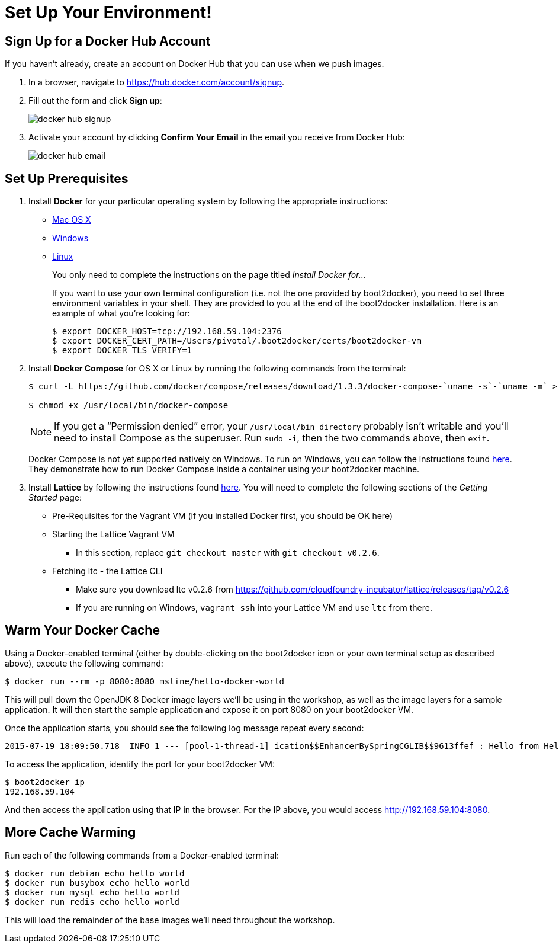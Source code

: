 :compat-mode:
= Set Up Your Environment!

== Sign Up for a Docker Hub Account

If you haven't already, create an account on Docker Hub that you can use when we push images.

. In a browser, navigate to https://hub.docker.com/account/signup.

. Fill out the form and click *Sign up*:
+
image::images/docker_hub_signup.png[]

. Activate your account by clicking *Confirm Your Email* in the email you receive from Docker Hub:
+
image::images/docker_hub_email.png[]

== Set Up Prerequisites

. Install *Docker* for your particular operating system by following the appropriate instructions:
* http://docs.docker.com/mac/step_one/[Mac OS X]
* http://docs.docker.com/windows/step_one/[Windows]
* http://docs.docker.com/linux/step_one/[Linux]
+
You only need to complete the instructions on the page titled _Install Docker for..._
+
If you want to use your own terminal configuration (i.e. not the one provided by boot2docker), you need to set three environment variables in your shell. They are provided to you at the end of the boot2docker installation. Here is an example of what you're looking for:
+
[source,shell]
----
$ export DOCKER_HOST=tcp://192.168.59.104:2376
$ export DOCKER_CERT_PATH=/Users/pivotal/.boot2docker/certs/boot2docker-vm
$ export DOCKER_TLS_VERIFY=1
----

. Install *Docker Compose* for OS X or Linux by running the following commands from the terminal:
+
[source,shell]
----
$ curl -L https://github.com/docker/compose/releases/download/1.3.3/docker-compose-`uname -s`-`uname -m` > /usr/local/bin/docker-compose

$ chmod +x /usr/local/bin/docker-compose
----
+
NOTE: If you get a ``Permission denied'' error, your `/usr/local/bin directory` probably isn’t writable and you’ll need to install Compose as the superuser. Run `sudo -i`, then the two commands above, then `exit`.
+
Docker Compose is not yet supported natively on Windows. To run on Windows, you can follow the instructions found https://github.com/dduportal-dockerfiles/docker-compose#how-do-you-use-this-image-[here]. They demonstrate how to run Docker Compose inside a container using your boot2docker machine.

. Install *Lattice* by following the instructions found http://lattice.cf/docs/getting-started/[here]. You will need to complete the following sections of the _Getting Started_ page:
* Pre-Requisites for the Vagrant VM (if you installed Docker first, you should be OK here)
* Starting the Lattice Vagrant VM
** In this section, replace `git checkout master` with `git checkout v0.2.6`.
* Fetching ltc - the Lattice CLI
** Make sure you download ltc v0.2.6 from https://github.com/cloudfoundry-incubator/lattice/releases/tag/v0.2.6
** If you are running on Windows, `vagrant ssh` into your Lattice VM and use `ltc` from there.

== Warm Your Docker Cache

Using a Docker-enabled terminal (either by double-clicking on the boot2docker icon or your own terminal setup as described above), execute the following command:

[source,shell]
----
$ docker run --rm -p 8080:8080 mstine/hello-docker-world
----

This will pull down the OpenJDK 8 Docker image layers we'll be using in the workshop, as well as the image layers for a sample application. It will then start the sample application and expose it on port 8080 on your boot2docker VM.

Once the application starts, you should see the following log message repeat every second:

[source,shell]
----
2015-07-19 18:09:50.718  INFO 1 --- [pool-1-thread-1] ication$$EnhancerBySpringCGLIB$$9613ffef : Hello from HelloDockerWorldApplication!
----

To access the application, identify the port for your boot2docker VM:

[source,shell]
----
$ boot2docker ip
192.168.59.104
----

And then access the application using that IP in the browser. For the IP above, you would access http://192.168.59.104:8080.

== More Cache Warming

Run each of the following commands from a Docker-enabled terminal:

[source,shell]
----
$ docker run debian echo hello world
$ docker run busybox echo hello world
$ docker run mysql echo hello world
$ docker run redis echo hello world
----

This will load the remainder of the base images we'll need throughout the workshop.
